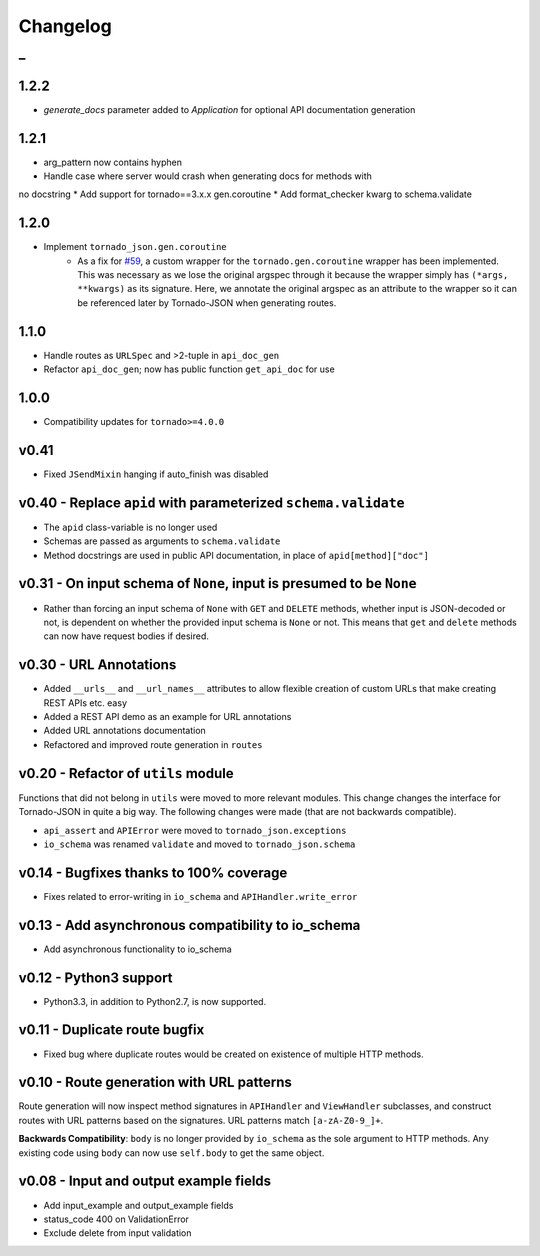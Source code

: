 Changelog
=========

_
---------


1.2.2
~~~~~

* `generate_docs` parameter added to `Application` for optional API documentation generation


1.2.1
~~~~~

* arg_pattern now contains hyphen
* Handle case where server would crash when generating docs for methods with
no docstring
* Add support for tornado==3.x.x gen.coroutine
* Add format_checker kwarg to schema.validate


1.2.0
~~~~~

* Implement ``tornado_json.gen.coroutine``
    * As a fix for `#59 <https://github.com/hfaran/Tornado-JSON/issues/59>`_, a custom wrapper for the ``tornado.gen.coroutine`` wrapper has been implemented. This was necessary as we lose the original argspec through it because the wrapper simply has ``(*args, **kwargs)`` as its signature. Here, we annotate the original argspec as an attribute to the wrapper so it can be referenced later by Tornado-JSON when generating routes.


1.1.0
~~~~~

* Handle routes as ``URLSpec`` and >2-tuple in ``api_doc_gen``
* Refactor ``api_doc_gen``; now has public function ``get_api_doc`` for use


1.0.0
~~~~~

* Compatibility updates for ``tornado>=4.0.0``


v0.41
~~~~~

* Fixed ``JSendMixin`` hanging if auto_finish was disabled


v0.40 - Replace ``apid`` with parameterized ``schema.validate``
~~~~~~~~~~~~~~~~~~~~~~~~~~~~~~~~~~~~~~~~~~~~~~~~~~~~~~~~~~~~~~~

* The ``apid`` class-variable is no longer used
* Schemas are passed as arguments to ``schema.validate``
* Method docstrings are used in public API documentation, in place of ``apid[method]["doc"]``


v0.31 - On input schema of ``None``, input is presumed to be ``None``
~~~~~~~~~~~~~~~~~~~~~~~~~~~~~~~~~~~~~~~~~~~~~~~~~~~~~~~~~~~~~~~~~~~~~

* Rather than forcing an input schema of ``None`` with ``GET`` and ``DELETE`` methods, whether input is JSON-decoded or not, is dependent on whether the provided input schema is ``None`` or not. This means that ``get`` and ``delete`` methods can now have request bodies if desired.


v0.30 - URL Annotations
~~~~~~~~~~~~~~~~~~~~~~~

* Added ``__urls__`` and ``__url_names__`` attributes to allow flexible creation of custom URLs that make creating REST APIs etc. easy
* Added a REST API demo as an example for URL annotations
* Added URL annotations documentation
* Refactored and improved route generation in ``routes``


v0.20 - Refactor of ``utils`` module
~~~~~~~~~~~~~~~~~~~~~~~~~~~~~~~~~~~~

Functions that did not belong in ``utils`` were moved to more relevant modules. This change changes the interface for Tornado-JSON in quite a big way. The following changes were made (that are not backwards compatible).

* ``api_assert`` and ``APIError`` were moved to ``tornado_json.exceptions``
* ``io_schema`` was renamed ``validate`` and moved to ``tornado_json.schema``


v0.14 - Bugfixes thanks to 100% coverage
~~~~~~~~~~~~~~~~~~~~~~~~~~~~~~~~~~~~~~~~

* Fixes related to error-writing in ``io_schema`` and ``APIHandler.write_error``


v0.13 - Add asynchronous compatibility to io_schema
~~~~~~~~~~~~~~~~~~~~~~~~~~~~~~~~~~~~~~~~~~~~~~~~~~~

* Add asynchronous functionality to io_schema


v0.12 - Python3 support
~~~~~~~~~~~~~~~~~~~~~~~

* Python3.3, in addition to Python2.7, is now supported.


v0.11 - Duplicate route bugfix
~~~~~~~~~~~~~~~~~~~~~~~~~~~~~~

* Fixed bug where duplicate routes would be created on existence of multiple HTTP methods.


v0.10 - Route generation with URL patterns
~~~~~~~~~~~~~~~~~~~~~~~~~~~~~~~~~~~~~~~~~~

Route generation will now inspect method signatures in ``APIHandler`` and ``ViewHandler`` subclasses, and construct routes with URL patterns based on the signatures. URL patterns match ``[a-zA-Z0-9_]+``.

**Backwards Compatibility**: ``body`` is no longer provided by ``io_schema`` as the sole argument to HTTP methods. Any existing code using ``body`` can now use ``self.body`` to get the same object.


v0.08 - Input and output example fields
~~~~~~~~~~~~~~~~~~~~~~~~~~~~~~~~~~~~~~~

* Add input_example and output_example fields
* status_code 400 on ValidationError
* Exclude delete from input validation
